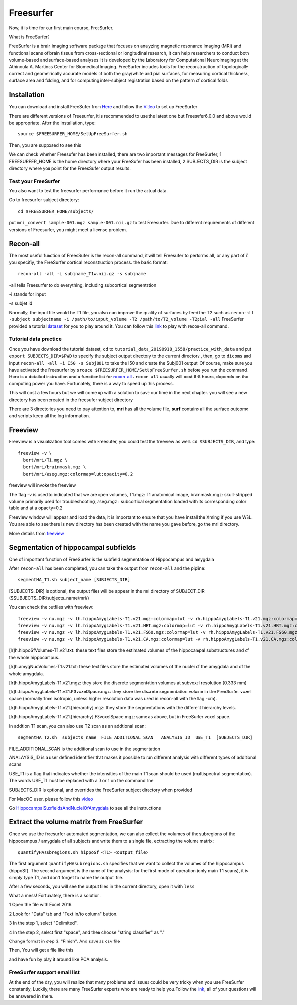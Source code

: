 Freesurfer
==========

Now, it is time for our first main course, FreeSurfer.

What is FreeSurfer?

FreeSurfer is a brain imaging software package that focuses on analyzing magnetic resonance imaging (MRI) and functional scans of brain tissue from cross-sectional or longitudinal research, it can help 
researchers to conduct both volume-based and surface-based analyses. It is developed by the Laboratory for Computational Neuroimaging at the Athinoula A. Martinos Center for Biomedical Imaging. 
FreeSurfer includes tools for the reconstruction of topologically correct and geometrically accurate models of both the gray/white and pial surfaces, for measuring cortical thickness, surface area and 
folding, and for computing inter-subject registration based on the pattern of cortical folds

.. image:: FreeSurfer1.png 

Installation
^^^^^^^^^^^^

You can download and install FreeSufer from `Here <https://surfer.nmr.mgh.harvard.edu/fswiki/DownloadAndInstall/>`__ and follow the `Video 
<https://www.youtube.com/watch?v=BSQUVktXTzo&list=PLIQIswOrUH6_DWy5mJlSfj6AWY0y9iUce&index=2/>`__ to set up FreeSurfer

There are different versions of Freesurfer, it is recommended to use the latest one but Freesufer6.0.0 and above would be appropriate. After the installation, type::

  source $FREESURFER_HOME/SetUpFreeSurfer.sh

Then, you are supposed to see this 

.. image:: FreeSurfer_ready.png 

We can check whether Freesufer has been installed, there are two important messages for FreeSurfer, 1 FREESURFER_HOME is the home directory where your FreeSufer has been installed, 2 SUBJECTS_DIR is the 
subject directory where you point for the FreesSufer output results.

Test your FreeSurfer
********************

You also want to test the freesurfer performance before it run the actual data.

Go to freesurfer subject directory::

  cd $FREESURFER_HOME/subjects/

put ``mri_convert sample-001.mgz sample-001.nii.gz`` to test Freesurfer. Due to different requirements of different versions of Freesurfer, you might meet a license problem. 

..  image:: Freesurfer_test.PNG 

Recon-all
^^^^^^^^^

The most useful function of FreesSufer is the recon-all command, it will tell Freesufer to performs all, or any part of if you specifiy, the FreeSurfer cortical reconstruction process. the basic format::

  recon-all -all -i subjname_T1w.nii.gz -s subjname

-all tells Freesurfer to do everything, including subcortical segmentation
 
-i stands for input

-s subjet id

Normally, the input file would be T1 file, you also can improve the quality of surfaces by feed the T2 such as ``recon-all -subject subjectname -i /path/to/input_volume -T2 /path/to/T2_volume -T2pial 
-all`` FreeSurfer provided a tutorial `dataset <http://surfer.nmr.mgh.harvard.edu/fswiki/FsTutorial/Data>`__ for you to play around it. You can follow this `link 
<http://surfer.nmr.mgh.harvard.edu/fswiki/FsTutorial/Practice>`__ to play with recon-all command.

Tutorial data practice
**********************

Once you have download the tutorial dataset, ``cd`` to ``tutorial_data_20190918_1558/practice_with_data`` and put ``export SUBJECTS_DIR=$PWD`` to specify the subject output directory to the current 
directory , then, go to ``dicoms`` and input ``recon-all -all -i I50 -s Subj001`` to take the I50 and create the Subj001 output. Of course, make sure you have activated the Freesurfer by ``srouce 
$FREESURFER_HOME/SetUpFreeSurfer.sh`` before you run the command. Here is a detailed instruction and a function list for `recon-all <https://surfer.nmr.mgh.harvard.edu/fswiki/recon-all/>`__ . 
``recon-all`` usually will cost 6-8 hours, depends on the computing power you have. Fortunately, there is a way to speed up this process.
 
.. image:: Freesurfer_reconall.PNG

This will cost a few hours but we will come up with a solution to save our time in the next chapter. you will see a new directory has been created in the freesufer subject directory

.. image:: Freesurfer_reconoutput.PNG

There are 3 directories you need to pay attention to, **mri** has all the volume file, **surf** contains all the surface outcome and scripts keep all the log information.

Freeview
^^^^^^^^
                                                                                                                                                                                                           
Freeview is a visualization tool comes with Freesufer, you could test the freeview as well. ``cd $SUBJECTS_DIR``, and type::
  
  freeview -v \
    bert/mri/T1.mgz \
    bert/mri/brainmask.mgz \
    bert/mri/aseg.mgz:colormap=lut:opacity=0.2
                                                                      

freeview will invoke the freeview 

The flag -v is used to indicated that we are open volumes, T1.mgz: T1 anatomical image, brainmask.mgz: skull-stripped volume primarily used for troubleshooting, aseg.mgz : subcortical segmentation loaded 
with its corresponding color table and at a opacity=0.2 

.. image:: Freesufer_freeviewbert.PNG

Freeview window will appear and load the data, it is important to ensure that you have install the Xming if you use WSL. You are able to see there is new directory has been created with the name you gave 
before, go the mri directory.

.. image:: Freesuefer_mri.PNG 

More details from `freeview <http://surfer.nmr.mgh.harvard.edu/fswiki/FsTutorial/OutputData_freeview/>`__


Segmentation of hippocampal subfields
^^^^^^^^^^^^^^^^^^^^^^^^^^^^^^^^^^^^^

One of important function of FreeSurfer is the subfield segmentation of Hippocampus and amygdala

After ``recon-all`` has been completed, you can take the output from ``recon-all`` and the pipline::

  segmentHA_T1.sh subject_name [SUBJECTS_DIR]

[SUBJECTS_DIR] is optional, the output files will be appear in the mri directory of SUBJECT_DIR ($SUBJECTS_DIR/subjects_name/mri/)

You can check the outfiles with freeview::

  freeview -v nu.mgz -v lh.hippoAmygLabels-T1.v21.mgz:colormap=lut -v rh.hippoAmygLabels-T1.v21.mgz:colormap=lut
  freeview -v nu.mgz -v lh.hippoAmygLabels-T1.v21.HBT.mgz:colormap=lut -v rh.hippoAmygLabels-T1.v21.HBT.mgz:colormap=lut
  freeview -v nu.mgz -v lh.hippoAmygLabels-T1.v21.FS60.mgz:colormap=lut -v rh.hippoAmygLabels-T1.v21.FS60.mgz:colormap=lut
  freeview -v nu.mgz -v lh.hippoAmygLabels-T1.v21.CA.mgz:colormap=lut -v rh.hippoAmygLabels-T1.v21.CA.mgz:colormap=lut

[lr]h.hippoSfVolumes-T1.v21.txt: these text files store the estimated volumes of the hippocampal substructures and of the whole hippocampus..

[lr]h.amygNucVolumes-T1.v21.txt: these text files store the estimated volumes of the nuclei of the amygdala and of the whole amygdala.

[lr]h.hippoAmygLabels-T1.v21.mgz: they store the discrete segmentation volumes at subvoxel resolution (0.333 mm).

[lr]h.hippoAmygLabels-T1.v21.FSvoxelSpace.mgz: they store the discrete segmentation volume in the FreeSurfer voxel space (normally 1mm isotropic, unless higher resolution data was used in recon-all with 
the flag -cm).

[lr]h.hippoAmygLabels-T1.v21.[hierarchy].mgz: they store the segmentations with the different hierarchy levels.

[lr]h.hippoAmygLabels-T1.v21.[hierarchy].FSvoxelSpace.mgz: same as above, but in FreeSurfer voxel space.

In addtion T1 scan, you can also use T2 scan as an addtional scan::

  segmentHA_T2.sh  subjects_name  FILE_ADDITIONAL_SCAN   ANALYSIS_ID  USE_T1  [SUBJECTS_DIR]

FILE_ADDITIONAL_SCAN is the additional scan to use in the segmentation

ANALAYSIS_ID is a user defined identifier that makes it possible to run different analysis with different types of additional scans

USE_T1 is a flag that indicates whether the intensities of the main T1 scan should be used (multispectral segmentation). The words USE_T1 must be replaced with a 0 or 1 on the command line

SUBJECTS_DIR is optional, and overrides the FreeSurfer subject directory when provided
                                                                                                               
For MacOC user, please follow this `video <https://www.youtube.com/watch?v=0R6SJI9MvYM&t=429s/>`__

Go `HippocampalSubfieldsAndNucleiOfAmygdala  <https://surfer.nmr.mgh.harvard.edu/fswiki/HippocampalSubfieldsAndNucleiOfAmygdala/>`__ to see all the instructions


Extract the volume matrix from FreeSurfer  
^^^^^^^^^^^^^^^^^^^^^^^^^^^^^^^^^^^^^^^^^

Once we use the freesurfer automated segmentation, we can also collect the volumes of the subregions of the hippocampus / amygdala of all subjects and write them to a single file, ectracting the volume 
matrix::

  quantifyHAsubregions.sh hippoSf <T1> <output_file> 
 
The first argument ``quantifyHAsubregions.sh`` specifies that we want to collect the volumes of the hippocampus (hippoSf). The second argument is the name of the analysis: for the first mode of operation 
(only main T1 scans), it is simply type T1, and don't forget to name the output_file.

After a few seconds, you will see the output files in the current directory, open it with ``less`` 

.. image:: volume_matrix.PNG

What a mess! Fortunately, there is a solution.
 
1 Open the file with Excel 2016.

2 Look for "Data" tab and "Text in/to column" button.

3 In the step 1, select "Delimited".

4 In the step 2, select first "space", and then choose "string classifier" as "." 

Change format in step 3. "Finish". And save as csv file

Then, You will get a file like this 

.. image:: volume_martix_Excel.PNG

and have fun by play it around like PCA analysis.

.. image:: hipp_vol.png

FreeSurfer support email list
*****************************

At the end of the day, you will realize that many problems and issues could be very tricky when you use FreeSurfer constantly, Luckily, there are many FreeSurfer experts who are ready to help you.Follow 
the `link <https://surfer.nmr.mgh.harvard.edu/fswiki/FreeSurferSupport/>`__, all of your questions will be answered in there.


